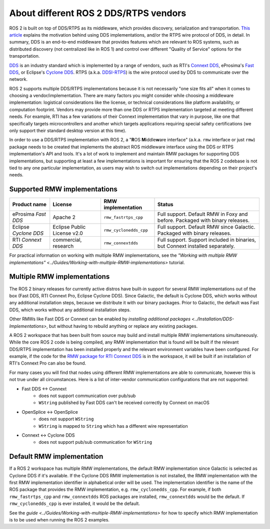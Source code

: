 .. redirect-from::

    DDS-and-ROS-middleware-implementations

About different ROS 2 DDS/RTPS vendors
======================================

ROS 2 is built on top of DDS/RTPS as its middleware, which provides discovery, serialization and transportation.
`This article <https://design.ros2.org/articles/ros_on_dds.html>`__ explains the motivation behind using DDS implementations, and/or the RTPS wire protocol of DDS, in detail.
In summary, DDS is an end-to-end middleware that provides features which are relevant to ROS systems, such as distributed discovery (not centralized like in ROS 1) and control over different "Quality of Service" options for the transportation.

`DDS <https://www.omg.org/omg-dds-portal>`__ is an industry standard which is implemented by a range of vendors, such as RTI's `Connext DDS <https://www.rti.com/products/>`__, eProsima's `Fast DDS <https://fast-dds.docs.eprosima.com/>`__, or Eclipse's `Cyclone DDS <https://projects.eclipse.org/projects/iot.cyclonedds>`__.
RTPS (a.k.a. `DDSI-RTPS <https://www.omg.org/spec/DDSI-RTPS/About-DDSI-RTPS/>`__\ ) is the wire protocol used by DDS to communicate over the network.

ROS 2 supports multiple DDS/RTPS implementations because it is not necessarily "one size fits all" when it comes to choosing a vendor/implementation.
There are many factors you might consider while choosing a middleware implementation: logistical considerations like the license, or technical considerations like platform availability, or computation footprint.
Vendors may provide more than one DDS or RTPS implementation targeted at meeting different needs.
For example, RTI has a few variations of their Connext implementation that vary in purpose, like one that specifically targets microcontrollers and another which targets applications requiring special safety certifications (we only support their standard desktop version at this time).

In order to use a DDS/RTPS implementation with ROS 2, a "\ **R**\ OS **M**\ iddle\ **w**\ are interface" (a.k.a. ``rmw`` interface or just ``rmw``\ ) package needs to be created that implements the abstract ROS middleware interface using the DDS or RTPS implementation's API and tools.
It's a lot of work to implement and maintain RMW packages for supporting DDS implementations, but supporting at least a few implementations is important for ensuring that the ROS 2 codebase is not tied to any one particular implementation, as users may wish to switch out implementations depending on their project's needs.

Supported RMW implementations
-----------------------------

.. list-table::
   :header-rows: 1

   * - Product name
     - License
     - RMW implementation
     - Status
   * - eProsima *Fast DDS*
     - Apache 2
     - ``rmw_fastrtps_cpp``
     - Full support. Default RMW in Foxy and before. Packaged with binary releases.
   * - Eclipse *Cyclone DDS*
     - Eclipse Public License v2.0
     - ``rmw_cyclonedds_cpp``
     - Full support. Default RMW since Galactic. Packaged with binary releases.
   * - RTI *Connext DDS*
     - commercial, research
     - ``rmw_connextdds``
     - Full support. Support included in binaries, but Connext installed separately.

For practical information on working with multiple RMW implementations, see the `"Working with multiple RMW implementations" <../Guides/Working-with-multiple-RMW-implementations>` tutorial.

Multiple RMW implementations
----------------------------

The ROS 2 binary releases for currently active distros have built-in support for several RMW implementations out of the box (Fast DDS, RTI Connext Pro, Eclipse Cyclone DDS).
Since Galactic, the default is Cyclone DDS, which works without any additional installation steps, because we distribute it with our binary packages.
Prior to Galactic, the default was Fast DDS, which works without any additional installation steps.

Other RMWs like Fast DDS or Connext can be enabled by `installing additional packages <../Installation/DDS-Implementations>`, but without having to rebuild anything or replace any existing packages.

A ROS 2 workspace that has been built from source may build and install multiple RMW implementations simultaneously.
While the core ROS 2 code is being compiled, any RMW implementation that is found will be built if the relevant DDS/RTPS implementation has been installed properly and the relevant environment variables have been configured.
For example, if the code for the `RMW package for RTI Connext DDS <https://github.com/ros2/rmw_connextdds>`__ is in the workspace, it will be built if an installation of RTI's Connext Pro can also be found.

For many cases you will find that nodes using different RMW implementations are able to communicate, however this is not true under all circumstances.
Here is a list of inter-vendor communication configurations that are not supported:

- Fast DDS <-> Connext
   - does not support communication over pub/sub
   - ``WString`` published by Fast DDS can't be received correctly by Connext on macOS
- OpenSplice <-> OpenSplice
   - does not support ``WString``
   - ``WString`` is mapped to ``String`` which has a different wire representation
- Connext <-> Cyclone DDS
   - does not support pub/sub communication for ``WString``

Default RMW implementation
--------------------------

If a ROS 2 workspace has multiple RMW implementations, the default RMW implementation since Galactic is selected as Cyclone DDS if it's available.
If the Cyclone DDS RMW implementation is not installed, the RMW implementation with the first RMW implementation identifier in alphabetical order will be used.
The implementation identifier is the name of the ROS package that provides the RMW implementation, e.g. ``rmw_cyclonedds_cpp``.
For example, if both ``rmw_fastrtps_cpp`` and ``rmw_connextdds`` ROS packages are installed, ``rmw_connextdds`` would be the default.
If ``rmw_cyclonedds_cpp`` is ever installed, it would be the default.

See the `guide <../Guides/Working-with-multiple-RMW-implementations>` for how to specify which RMW implementation is to be used when running the ROS 2 examples.
